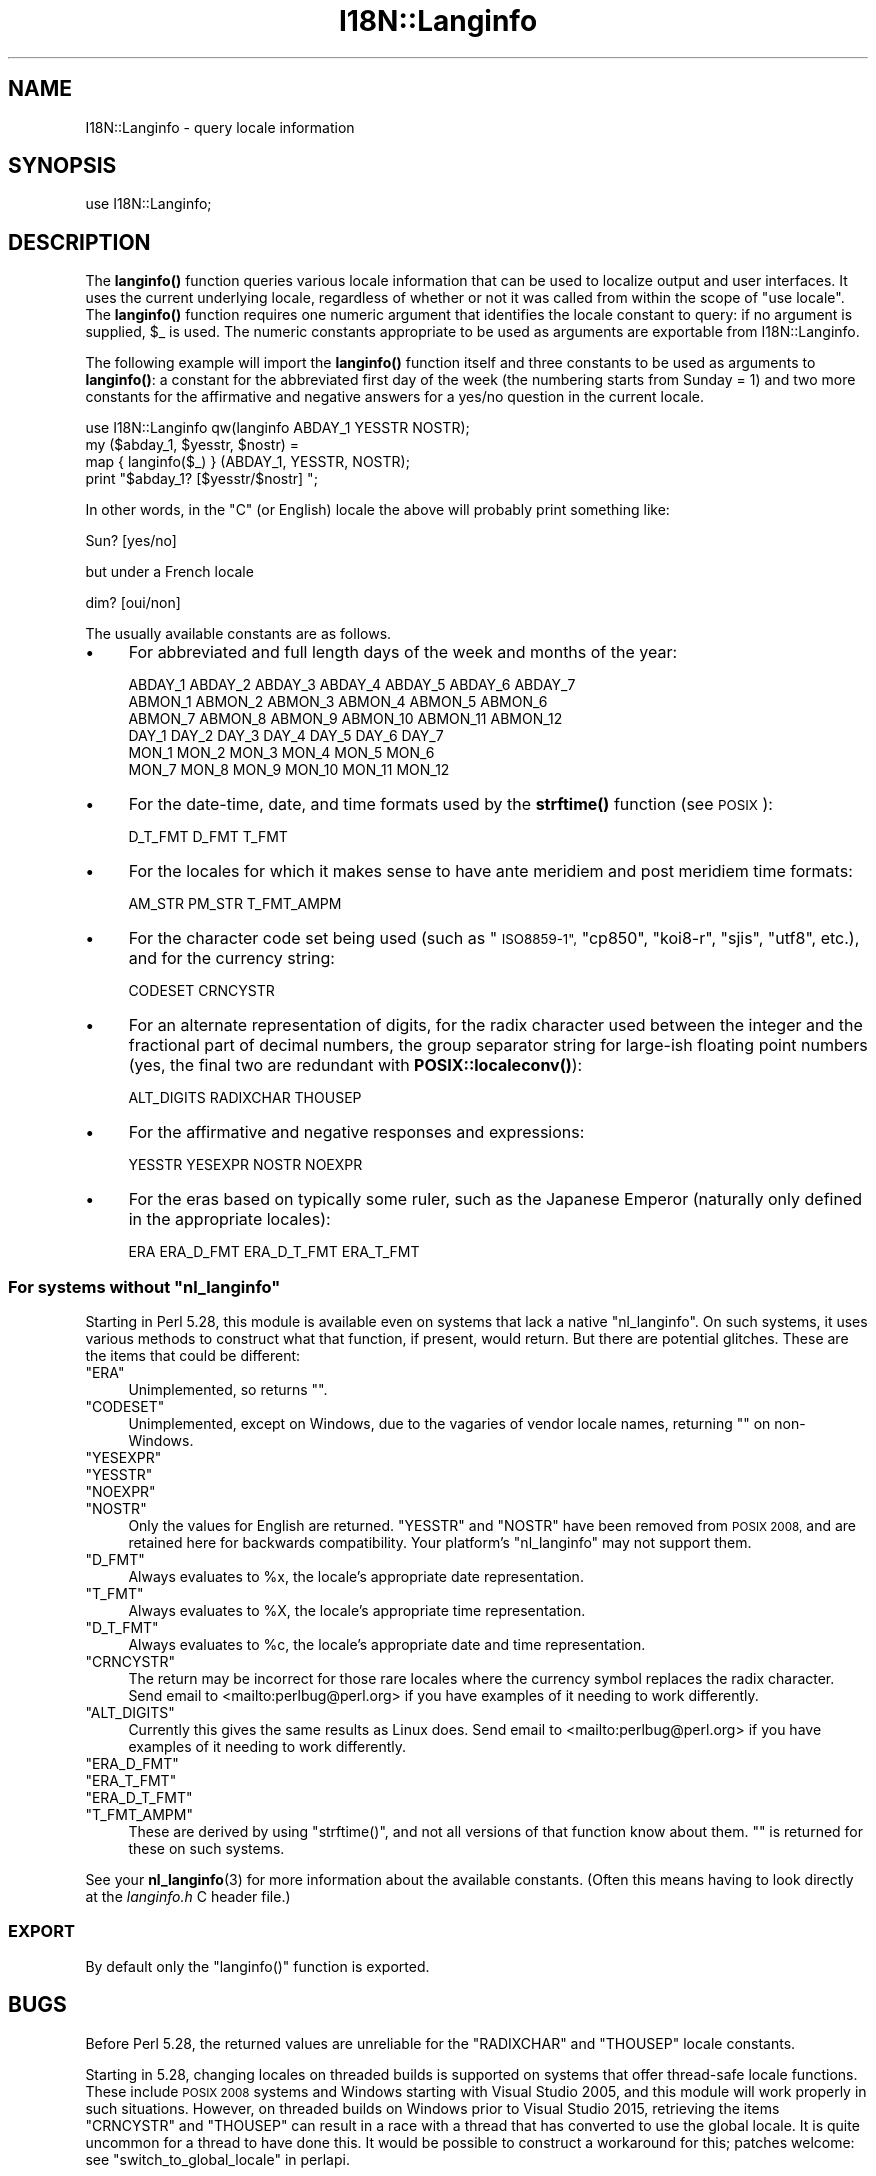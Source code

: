 .\" Automatically generated by Pod::Man 4.14 (Pod::Simple 3.42)
.\"
.\" Standard preamble:
.\" ========================================================================
.de Sp \" Vertical space (when we can't use .PP)
.if t .sp .5v
.if n .sp
..
.de Vb \" Begin verbatim text
.ft CW
.nf
.ne \\$1
..
.de Ve \" End verbatim text
.ft R
.fi
..
.\" Set up some character translations and predefined strings.  \*(-- will
.\" give an unbreakable dash, \*(PI will give pi, \*(L" will give a left
.\" double quote, and \*(R" will give a right double quote.  \*(C+ will
.\" give a nicer C++.  Capital omega is used to do unbreakable dashes and
.\" therefore won't be available.  \*(C` and \*(C' expand to `' in nroff,
.\" nothing in troff, for use with C<>.
.tr \(*W-
.ds C+ C\v'-.1v'\h'-1p'\s-2+\h'-1p'+\s0\v'.1v'\h'-1p'
.ie n \{\
.    ds -- \(*W-
.    ds PI pi
.    if (\n(.H=4u)&(1m=24u) .ds -- \(*W\h'-12u'\(*W\h'-12u'-\" diablo 10 pitch
.    if (\n(.H=4u)&(1m=20u) .ds -- \(*W\h'-12u'\(*W\h'-8u'-\"  diablo 12 pitch
.    ds L" ""
.    ds R" ""
.    ds C` ""
.    ds C' ""
'br\}
.el\{\
.    ds -- \|\(em\|
.    ds PI \(*p
.    ds L" ``
.    ds R" ''
.    ds C`
.    ds C'
'br\}
.\"
.\" Escape single quotes in literal strings from groff's Unicode transform.
.ie \n(.g .ds Aq \(aq
.el       .ds Aq '
.\"
.\" If the F register is >0, we'll generate index entries on stderr for
.\" titles (.TH), headers (.SH), subsections (.SS), items (.Ip), and index
.\" entries marked with X<> in POD.  Of course, you'll have to process the
.\" output yourself in some meaningful fashion.
.\"
.\" Avoid warning from groff about undefined register 'F'.
.de IX
..
.nr rF 0
.if \n(.g .if rF .nr rF 1
.if (\n(rF:(\n(.g==0)) \{\
.    if \nF \{\
.        de IX
.        tm Index:\\$1\t\\n%\t"\\$2"
..
.        if !\nF==2 \{\
.            nr % 0
.            nr F 2
.        \}
.    \}
.\}
.rr rF
.\"
.\" Accent mark definitions (@(#)ms.acc 1.5 88/02/08 SMI; from UCB 4.2).
.\" Fear.  Run.  Save yourself.  No user-serviceable parts.
.    \" fudge factors for nroff and troff
.if n \{\
.    ds #H 0
.    ds #V .8m
.    ds #F .3m
.    ds #[ \f1
.    ds #] \fP
.\}
.if t \{\
.    ds #H ((1u-(\\\\n(.fu%2u))*.13m)
.    ds #V .6m
.    ds #F 0
.    ds #[ \&
.    ds #] \&
.\}
.    \" simple accents for nroff and troff
.if n \{\
.    ds ' \&
.    ds ` \&
.    ds ^ \&
.    ds , \&
.    ds ~ ~
.    ds /
.\}
.if t \{\
.    ds ' \\k:\h'-(\\n(.wu*8/10-\*(#H)'\'\h"|\\n:u"
.    ds ` \\k:\h'-(\\n(.wu*8/10-\*(#H)'\`\h'|\\n:u'
.    ds ^ \\k:\h'-(\\n(.wu*10/11-\*(#H)'^\h'|\\n:u'
.    ds , \\k:\h'-(\\n(.wu*8/10)',\h'|\\n:u'
.    ds ~ \\k:\h'-(\\n(.wu-\*(#H-.1m)'~\h'|\\n:u'
.    ds / \\k:\h'-(\\n(.wu*8/10-\*(#H)'\z\(sl\h'|\\n:u'
.\}
.    \" troff and (daisy-wheel) nroff accents
.ds : \\k:\h'-(\\n(.wu*8/10-\*(#H+.1m+\*(#F)'\v'-\*(#V'\z.\h'.2m+\*(#F'.\h'|\\n:u'\v'\*(#V'
.ds 8 \h'\*(#H'\(*b\h'-\*(#H'
.ds o \\k:\h'-(\\n(.wu+\w'\(de'u-\*(#H)/2u'\v'-.3n'\*(#[\z\(de\v'.3n'\h'|\\n:u'\*(#]
.ds d- \h'\*(#H'\(pd\h'-\w'~'u'\v'-.25m'\f2\(hy\fP\v'.25m'\h'-\*(#H'
.ds D- D\\k:\h'-\w'D'u'\v'-.11m'\z\(hy\v'.11m'\h'|\\n:u'
.ds th \*(#[\v'.3m'\s+1I\s-1\v'-.3m'\h'-(\w'I'u*2/3)'\s-1o\s+1\*(#]
.ds Th \*(#[\s+2I\s-2\h'-\w'I'u*3/5'\v'-.3m'o\v'.3m'\*(#]
.ds ae a\h'-(\w'a'u*4/10)'e
.ds Ae A\h'-(\w'A'u*4/10)'E
.    \" corrections for vroff
.if v .ds ~ \\k:\h'-(\\n(.wu*9/10-\*(#H)'\s-2\u~\d\s+2\h'|\\n:u'
.if v .ds ^ \\k:\h'-(\\n(.wu*10/11-\*(#H)'\v'-.4m'^\v'.4m'\h'|\\n:u'
.    \" for low resolution devices (crt and lpr)
.if \n(.H>23 .if \n(.V>19 \
\{\
.    ds : e
.    ds 8 ss
.    ds o a
.    ds d- d\h'-1'\(ga
.    ds D- D\h'-1'\(hy
.    ds th \o'bp'
.    ds Th \o'LP'
.    ds ae ae
.    ds Ae AE
.\}
.rm #[ #] #H #V #F C
.\" ========================================================================
.\"
.IX Title "I18N::Langinfo 3pm"
.TH I18N::Langinfo 3pm "2022-02-19" "perl v5.34.1" "Perl Programmers Reference Guide"
.\" For nroff, turn off justification.  Always turn off hyphenation; it makes
.\" way too many mistakes in technical documents.
.if n .ad l
.nh
.SH "NAME"
I18N::Langinfo \- query locale information
.SH "SYNOPSIS"
.IX Header "SYNOPSIS"
.Vb 1
\&  use I18N::Langinfo;
.Ve
.SH "DESCRIPTION"
.IX Header "DESCRIPTION"
The \fBlanginfo()\fR function queries various locale information that can be
used to localize output and user interfaces.  It uses the current underlying
locale, regardless of whether or not it was called from within the scope of
\&\f(CW\*(C`use\ locale\*(C'\fR.  The \fBlanginfo()\fR function requires
one numeric argument that identifies the locale constant to query:
if no argument is supplied, \f(CW$_\fR is used.  The numeric constants
appropriate to be used as arguments are exportable from I18N::Langinfo.
.PP
The following example will import the \fBlanginfo()\fR function itself and
three constants to be used as arguments to \fBlanginfo()\fR: a constant for
the abbreviated first day of the week (the numbering starts from
Sunday = 1) and two more constants for the affirmative and negative
answers for a yes/no question in the current locale.
.PP
.Vb 1
\&    use I18N::Langinfo qw(langinfo ABDAY_1 YESSTR NOSTR);
\&
\&    my ($abday_1, $yesstr, $nostr) =
\&        map { langinfo($_) } (ABDAY_1, YESSTR, NOSTR);
\&
\&    print "$abday_1? [$yesstr/$nostr] ";
.Ve
.PP
In other words, in the \*(L"C\*(R" (or English) locale the above will probably
print something like:
.PP
.Vb 1
\&    Sun? [yes/no]
.Ve
.PP
but under a French locale
.PP
.Vb 1
\&    dim? [oui/non]
.Ve
.PP
The usually available constants are as follows.
.IP "\(bu" 4
For abbreviated and full length days of the week and months of the year:
.Sp
.Vb 6
\&    ABDAY_1 ABDAY_2 ABDAY_3 ABDAY_4 ABDAY_5 ABDAY_6 ABDAY_7
\&    ABMON_1 ABMON_2 ABMON_3 ABMON_4 ABMON_5 ABMON_6
\&    ABMON_7 ABMON_8 ABMON_9 ABMON_10 ABMON_11 ABMON_12
\&    DAY_1 DAY_2 DAY_3 DAY_4 DAY_5 DAY_6 DAY_7
\&    MON_1 MON_2 MON_3 MON_4 MON_5 MON_6
\&    MON_7 MON_8 MON_9 MON_10 MON_11 MON_12
.Ve
.IP "\(bu" 4
For the date-time, date, and time formats used by the \fBstrftime()\fR function
(see \s-1POSIX\s0):
.Sp
.Vb 1
\&    D_T_FMT D_FMT T_FMT
.Ve
.IP "\(bu" 4
For the locales for which it makes sense to have ante meridiem and post
meridiem time formats:
.Sp
.Vb 1
\&    AM_STR PM_STR T_FMT_AMPM
.Ve
.IP "\(bu" 4
For the character code set being used (such as \*(L"\s-1ISO8859\-1\*(R",\s0 \*(L"cp850\*(R",
\&\*(L"koi8\-r\*(R", \*(L"sjis\*(R", \*(L"utf8\*(R", etc.), and for the currency string:
.Sp
.Vb 1
\&    CODESET CRNCYSTR
.Ve
.IP "\(bu" 4
For an alternate representation of digits, for the
radix character used between the integer and the fractional part
of decimal numbers, the group separator string for large-ish floating point
numbers (yes, the final two are redundant with
\&\fBPOSIX::localeconv()\fR):
.Sp
.Vb 1
\&    ALT_DIGITS RADIXCHAR THOUSEP
.Ve
.IP "\(bu" 4
For the affirmative and negative responses and expressions:
.Sp
.Vb 1
\&    YESSTR YESEXPR NOSTR NOEXPR
.Ve
.IP "\(bu" 4
For the eras based on typically some ruler, such as the Japanese Emperor
(naturally only defined in the appropriate locales):
.Sp
.Vb 1
\&    ERA ERA_D_FMT ERA_D_T_FMT ERA_T_FMT
.Ve
.ie n .SS "For systems without ""nl_langinfo"""
.el .SS "For systems without \f(CWnl_langinfo\fP"
.IX Subsection "For systems without nl_langinfo"
Starting in Perl 5.28, this module is available even on systems that lack a
native \f(CW\*(C`nl_langinfo\*(C'\fR.  On such systems, it uses various methods to construct
what that function, if present, would return.  But there are potential
glitches.  These are the items that could be different:
.ie n .IP """ERA""" 4
.el .IP "\f(CWERA\fR" 4
.IX Item "ERA"
Unimplemented, so returns \f(CW""\fR.
.ie n .IP """CODESET""" 4
.el .IP "\f(CWCODESET\fR" 4
.IX Item "CODESET"
Unimplemented, except on Windows, due to the vagaries of vendor locale names,
returning \f(CW""\fR on non-Windows.
.ie n .IP """YESEXPR""" 4
.el .IP "\f(CWYESEXPR\fR" 4
.IX Item "YESEXPR"
.PD 0
.ie n .IP """YESSTR""" 4
.el .IP "\f(CWYESSTR\fR" 4
.IX Item "YESSTR"
.ie n .IP """NOEXPR""" 4
.el .IP "\f(CWNOEXPR\fR" 4
.IX Item "NOEXPR"
.ie n .IP """NOSTR""" 4
.el .IP "\f(CWNOSTR\fR" 4
.IX Item "NOSTR"
.PD
Only the values for English are returned.  \f(CW\*(C`YESSTR\*(C'\fR and \f(CW\*(C`NOSTR\*(C'\fR have been
removed from \s-1POSIX 2008,\s0 and are retained here for backwards compatibility.
Your platform's \f(CW\*(C`nl_langinfo\*(C'\fR may not support them.
.ie n .IP """D_FMT""" 4
.el .IP "\f(CWD_FMT\fR" 4
.IX Item "D_FMT"
Always evaluates to \f(CW%x\fR, the locale's appropriate date representation.
.ie n .IP """T_FMT""" 4
.el .IP "\f(CWT_FMT\fR" 4
.IX Item "T_FMT"
Always evaluates to \f(CW%X\fR, the locale's appropriate time representation.
.ie n .IP """D_T_FMT""" 4
.el .IP "\f(CWD_T_FMT\fR" 4
.IX Item "D_T_FMT"
Always evaluates to \f(CW%c\fR, the locale's appropriate date and time
representation.
.ie n .IP """CRNCYSTR""" 4
.el .IP "\f(CWCRNCYSTR\fR" 4
.IX Item "CRNCYSTR"
The return may be incorrect for those rare locales where the currency symbol
replaces the radix character.
Send email to <mailto:perlbug@perl.org> if you have examples of it needing
to work differently.
.ie n .IP """ALT_DIGITS""" 4
.el .IP "\f(CWALT_DIGITS\fR" 4
.IX Item "ALT_DIGITS"
Currently this gives the same results as Linux does.
Send email to <mailto:perlbug@perl.org> if you have examples of it needing
to work differently.
.ie n .IP """ERA_D_FMT""" 4
.el .IP "\f(CWERA_D_FMT\fR" 4
.IX Item "ERA_D_FMT"
.PD 0
.ie n .IP """ERA_T_FMT""" 4
.el .IP "\f(CWERA_T_FMT\fR" 4
.IX Item "ERA_T_FMT"
.ie n .IP """ERA_D_T_FMT""" 4
.el .IP "\f(CWERA_D_T_FMT\fR" 4
.IX Item "ERA_D_T_FMT"
.ie n .IP """T_FMT_AMPM""" 4
.el .IP "\f(CWT_FMT_AMPM\fR" 4
.IX Item "T_FMT_AMPM"
.PD
These are derived by using \f(CW\*(C`strftime()\*(C'\fR, and not all versions of that function
know about them.  \f(CW""\fR is returned for these on such systems.
.PP
See your \fBnl_langinfo\fR\|(3) for more information about the available
constants.  (Often this means having to look directly at the
\&\fIlanginfo.h\fR C header file.)
.SS "\s-1EXPORT\s0"
.IX Subsection "EXPORT"
By default only the \f(CW\*(C`langinfo()\*(C'\fR function is exported.
.SH "BUGS"
.IX Header "BUGS"
Before Perl 5.28, the returned values are unreliable for the \f(CW\*(C`RADIXCHAR\*(C'\fR and
\&\f(CW\*(C`THOUSEP\*(C'\fR locale constants.
.PP
Starting in 5.28, changing locales on threaded builds is supported on systems
that offer thread-safe locale functions.  These include \s-1POSIX 2008\s0 systems and
Windows starting with Visual Studio 2005, and this module will work properly
in such situations.  However, on threaded builds on Windows prior to Visual
Studio 2015, retrieving the items \f(CW\*(C`CRNCYSTR\*(C'\fR and \f(CW\*(C`THOUSEP\*(C'\fR can result in a
race with a thread that has converted to use the global locale.  It is quite
uncommon for a thread to have done this.  It would be possible to construct a
workaround for this; patches welcome: see \*(L"switch_to_global_locale\*(R" in perlapi.
.SH "SEE ALSO"
.IX Header "SEE ALSO"
perllocale, \*(L"localeconv\*(R" in \s-1POSIX\s0, \*(L"setlocale\*(R" in \s-1POSIX\s0, \fBnl_langinfo\fR\|(3).
.PP
The \fBlanginfo()\fR function is just a wrapper for the C \fBnl_langinfo()\fR interface.
.SH "AUTHOR"
.IX Header "AUTHOR"
Jarkko Hietaniemi, <jhi@hut.fi>.  Now maintained by Perl 5 porters.
.SH "COPYRIGHT AND LICENSE"
.IX Header "COPYRIGHT AND LICENSE"
Copyright 2001 by Jarkko Hietaniemi
.PP
This library is free software; you can redistribute it and/or modify
it under the same terms as Perl itself.
